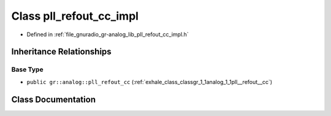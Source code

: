 .. _exhale_class_classgr_1_1analog_1_1pll__refout__cc__impl:

Class pll_refout_cc_impl
========================

- Defined in :ref:`file_gnuradio_gr-analog_lib_pll_refout_cc_impl.h`


Inheritance Relationships
-------------------------

Base Type
*********

- ``public gr::analog::pll_refout_cc`` (:ref:`exhale_class_classgr_1_1analog_1_1pll__refout__cc`)


Class Documentation
-------------------


.. doxygenclass:: gr::analog::pll_refout_cc_impl
   :project: gnuradio
   :members:
   :protected-members:
   :undoc-members: